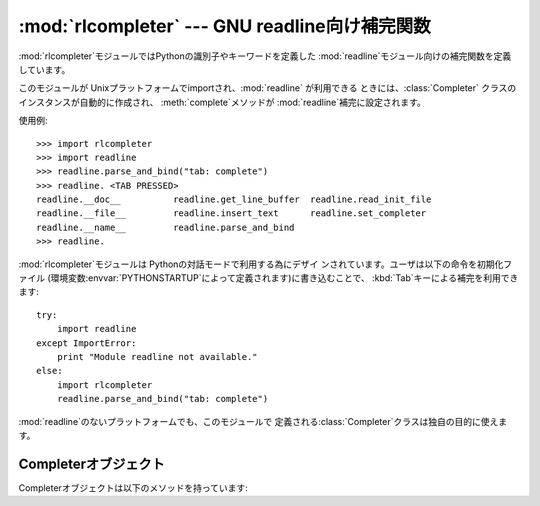 
:mod:`rlcompleter` --- GNU readline向け補完関数
===============================================

.. module:: rlcompleter
   :platform: Unix
   :synopsis: GNU readline ライブラリ向けのPython識別子補完
.. sectionauthor:: Moshe Zadka <moshez@zadka.site.co.il>


:mod:`rlcompleter`モジュールではPythonの識別子やキーワードを定義した
:mod:`readline`モジュール向けの補完関数を定義しています。

このモジュールが Unixプラットフォームでimportされ、:mod:`readline` が利用できる ときには、:class:`Completer`
クラスのインスタンスが自動的に作成され、 :meth:`complete`メソッドが :mod:`readline`補完に設定されます。

使用例::

   >>> import rlcompleter
   >>> import readline
   >>> readline.parse_and_bind("tab: complete")
   >>> readline. <TAB PRESSED>
   readline.__doc__          readline.get_line_buffer  readline.read_init_file
   readline.__file__         readline.insert_text      readline.set_completer
   readline.__name__         readline.parse_and_bind
   >>> readline.

:mod:`rlcompleter`モジュールは Pythonの対話モードで利用する為にデザイ ンされています。ユーザは以下の命令を初期化ファイル
(環境変数:envvar:`PYTHONSTARTUP`によって定義されます)に書き込むことで、 :kbd:`Tab`キーによる補完を利用できます::

   try:
       import readline
   except ImportError:
       print "Module readline not available."
   else:
       import rlcompleter
       readline.parse_and_bind("tab: complete")

:mod:`readline`のないプラットフォームでも、このモジュールで 定義される:class:`Completer`クラスは独自の目的に使えます。


.. _completer-objects:

Completerオブジェクト
---------------------

Completerオブジェクトは以下のメソッドを持っています:


.. method:: Completer.complete(text, state)

   *text*の*state*番目の補完候補を返します。

   もし*text*がピリオド(``'.'``)を含まない場合、 :mod:`__main__`、:mod:`__builtin__`で定義されて
   いる名前か、キーワード ( :mod:`keyword` モジュールで定義されている) から補完されます。

   ピリオドを含む名前の場合、副作用を出さずに名前を最後まで評価しようとしま
   す(関数を明示的に呼び出しはしませんが、:meth:`__getattr__`を呼んでし
   まうことはあります)そして、:func:`dir`関数でマッチする語を見つけま す。

